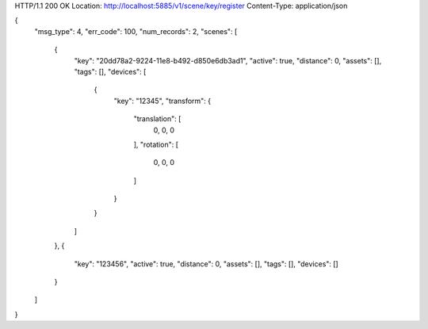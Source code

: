 HTTP/1.1 200 OK
Location: http://localhost:5885/v1/scene/key/register
Content-Type: application/json

{
    "msg_type": 4,
    "err_code": 100,
    "num_records": 2,
    "scenes": [
        {
            "key": "20dd78a2-9224-11e8-b492-d850e6db3ad1",
            "active": true,
            "distance": 0,
            "assets": [],
            "tags": [],
            "devices": [
                {
                    "key": "12345",
                    "transform": {
                        "translation": [
                            0,
                            0,
                            0
                        ],
                        "rotation": [
                            0,
                            0,
                            0
                        ]
                    }
                }
            ]
        },
        {
            "key": "123456",
            "active": true,
            "distance": 0,
            "assets": [],
            "tags": [],
            "devices": []
        }
    ]
}
